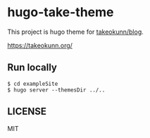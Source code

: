 #+STARTUP: fold
* hugo-take-theme

This project is hugo theme for [[https://github.com/takeokunn/blog][takeokunn/blog]].

https://takeokunn.org/

** Run locally
#+begin_src console
  $ cd exampleSite
  $ hugo server --themesDir ../..
#+end_src
** LICENSE

MIT
